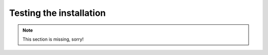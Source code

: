 .. _testing:

========================
Testing the installation
========================

.. note::
   This section is missing, sorry!
